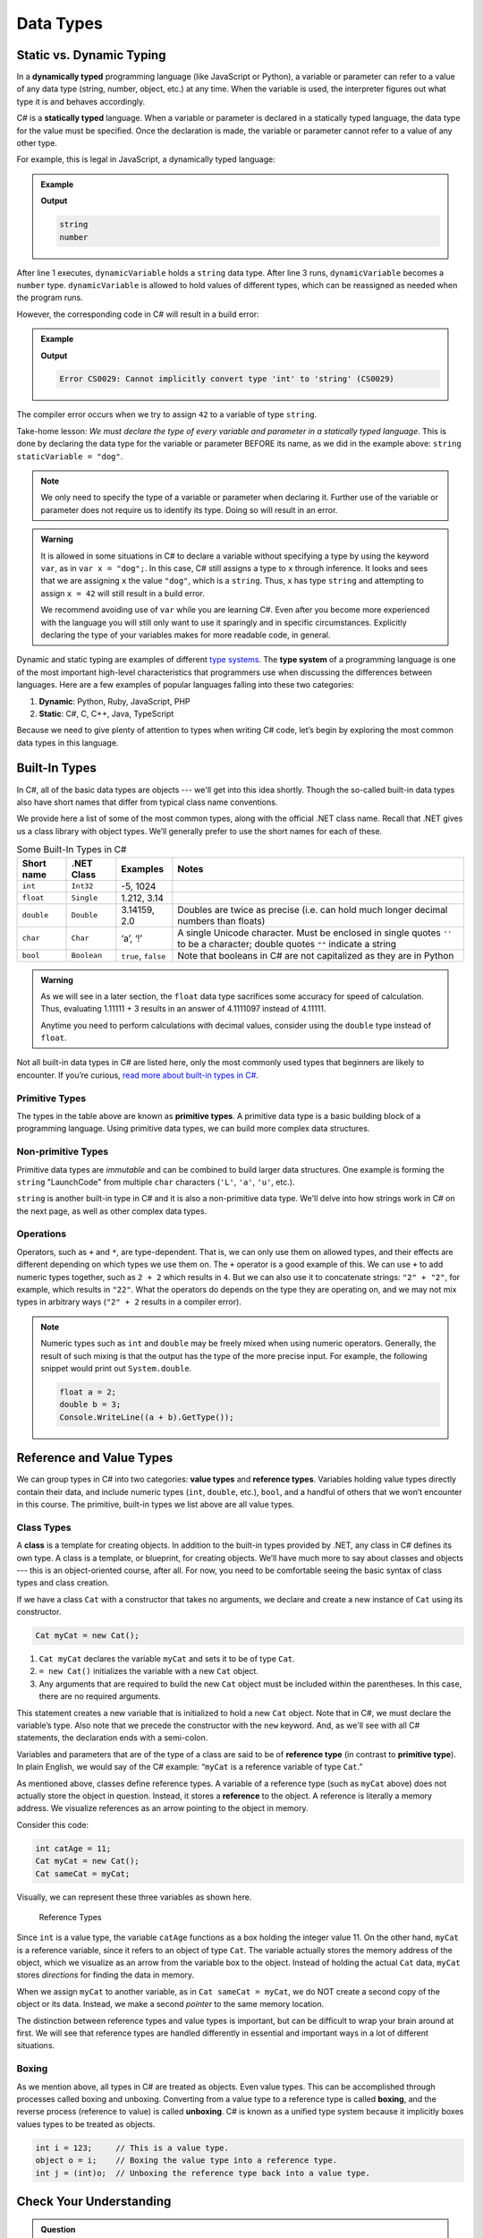 Data Types
===========

Static vs. Dynamic Typing
-------------------------

.. index:: ! dynamically typed, ! statically typed

In a **dynamically typed** programming language (like JavaScript or Python), a
variable or parameter can refer to a value of any data type (string, number,
object, etc.) at any time. When the variable is used, the interpreter figures
out what type it is and behaves accordingly.

C# is a **statically typed** language. When a variable or parameter is
declared in a statically typed language, the data type for the value must be
specified. Once the declaration is made, the variable or parameter cannot refer
to a value of any other type.

For example, this is legal in JavaScript, a dynamically typed language:

.. admonition:: Example

   .. sourcecode:: JavaScript
      :linenos:

      let dynamicVariable = "dog";
      console.log(typeof(dynamicVariable));
      dynamicVariable = 42;
      console.log(typeof(dynamicVariable));

   **Output**

   .. sourcecode:: bash

      string
      number

After line 1 executes, ``dynamicVariable`` holds a ``string`` data type. After
line 3 runs, ``dynamicVariable`` becomes a ``number`` type. ``dynamicVariable``
is allowed to hold values of different types, which can be reassigned as
needed when the program runs.

However, the corresponding code in C# will result in a build error:

.. admonition:: Example

   .. sourcecode:: c#
      :linenos:

      string staticVariable = "dog";
      staticVariable = 42;

   **Output**

   .. sourcecode:: bash

      Error CS0029: Cannot implicitly convert type 'int' to 'string' (CS0029) 

The compiler error occurs when we try to assign ``42`` to a variable of type
``string``.

Take-home lesson: *We must declare the type of every variable and parameter in
a statically typed language*. This is done by declaring the data type for the
variable or parameter BEFORE its name, as we did in the example above:
``string staticVariable = "dog"``.

.. admonition:: Note

   We only need to specify the type of a variable or parameter when declaring
   it. Further use of the variable or parameter does not require us to identify
   its type. Doing so will result in an error.

.. admonition:: Warning

   It is allowed in some situations in C# to declare a variable without
   specifying a type by using the keyword ``var``, as in
   ``var x = "dog";``. In this case, C# still assigns a type to ``x``
   through inference. It looks and sees that we are assigning ``x`` the
   value ``"dog"``, which is a ``string``. Thus, ``x`` has type ``string``
   and attempting to assign ``x = 42`` will still result in a build error.

   We recommend avoiding use of ``var`` while you are learning C#. Even
   after you become more experienced with the language you will still only
   want to use it sparingly and in specific circumstances. Explicitly
   declaring the type of your variables makes for more readable code, in
   general.

.. index:: ! type system

Dynamic and static typing are examples of different `type
systems <https://en.wikipedia.org/wiki/Type_system>`__. The **type system** of
a programming language is one of the most important high-level characteristics
that programmers use when discussing the differences between languages. Here
are a few examples of popular languages falling into these two categories:

#. **Dynamic**: Python, Ruby, JavaScript, PHP
#. **Static**: C#, C, C++, Java, TypeScript

Because we need to give plenty of attention to types when writing C# code,
let’s begin by exploring the most common data types in this language.

Built-In Types
--------------

In C#, all of the basic data types are objects --- we'll get into this idea shortly. Though the so-called 
built-in data types also have short names that differ from typical class name
conventions.

We provide here a list of some of the most common types, along with the official .NET class name. 
Recall that .NET gives us a class library with 
object types. We’ll generally prefer to use the short names for
each of these.

.. list-table:: Some Built-In Types in C#
   :header-rows: 1

   * - Short name
     - .NET Class
     - Examples
     - Notes 
   * - ``int``  
     - ``Int32``
     - -5, 1024 
     -
   * - ``float``
     - ``Single`` 
     - 1.212, 3.14 
     -
   * - ``double``
     - ``Double``
     - 3.14159, 2.0
     - Doubles are twice as precise (i.e. can hold much longer decimal numbers than floats) 
   * - ``char``
     - ``Char``
     - ‘a’, ‘!’ 
     - A single Unicode character. Must be enclosed in single quotes ``''`` to be a character; double 
       quotes ``""`` indicate a string 
   * - ``bool``
     - ``Boolean``
     - ``true``, ``false``
     - Note that booleans in C# are not capitalized as they are in Python 

.. admonition:: Warning

   As we will see in a later section, the ``float`` data type sacrifices some
   accuracy for speed of calculation. Thus, evaluating 1.11111 + 3 results in an
   answer of 4.1111097 instead of 4.11111.

   Anytime you need to perform calculations with decimal values, consider using
   the ``double`` type instead of ``float``.

Not all built-in data types in C# are listed here, only the most
commonly used types that beginners are likely to encounter. If you’re
curious, `read more about built-in types in
C# <https://msdn.microsoft.com/en-us/library/ya5y69ds.aspx>`__.

.. index:: ! primitive type

Primitive Types
^^^^^^^^^^^^^^^

The types in the table above are known as **primitive types**. A primitive data type is a basic 
building block of a programming language. Using primitive data types, we
can build more complex data structures.

Non-primitive Types
^^^^^^^^^^^^^^^^^^^

Primitive data types are *immutable* and can be combined to build larger data
structures. One example is forming the ``string`` "LaunchCode" from multiple
``char`` characters (``'L'``, ``'a'``, ``'u'``, etc.).

``string`` is another built-in type in C# and it is also a non-primitive data type. We'll delve into 
how strings work in C# on the next page, as well as other complex data types.


Operations
^^^^^^^^^^

Operators, such as ``+`` and ``*``, are type-dependent.
That is, we can only use them on allowed types, and their effects are
different depending on which types we use them on. The ``+`` operator is
a good example of this. We can use ``+`` to add numeric types together,
such as ``2 + 2`` which results in ``4``. But we can also use it to
concatenate strings: ``"2" + "2"``, for example, which results in
``"22"``. What the operators do depends on the type they are operating
on, and we may not mix types in arbitrary ways (``"2" + 2`` results in a
compiler error).

.. admonition:: Note

   Numeric types such as ``int`` and ``double`` may be freely mixed when
   using numeric operators. Generally, the result of such mixing is that
   the output has the type of the more precise input. For example, the
   following snippet would print out ``System.double``.

   .. sourcecode:: c#

      float a = 2;
      double b = 3;
      Console.WriteLine((a + b).GetType());

.. _reference-variable:

Reference and Value Types
-------------------------

We can group types in C# into two categories: **value types** and
**reference types**. Variables holding value types directly contain
their data, and include numeric types (``int``, ``double``, etc.),
``bool``, and a handful of others that we won’t encounter in this
course. The primitive, built-in types we list above are all value types.

.. index:: ! class

Class Types
^^^^^^^^^^^

A **class** is a template for creating objects. In addition to the built-in 
types provided by .NET, any class in C# defines its own type. A class is a template, 
or blueprint, for creating objects. We’ll have much more to say about classes and objects --- this 
is an object-oriented course, after all. For now, you need to be 
comfortable seeing the basic syntax of class types and class creation.

If we have a class ``Cat`` with a constructor that takes no arguments, we
declare and create a new instance of ``Cat`` using its constructor.

.. sourcecode:: c#

   Cat myCat = new Cat();

#. ``Cat myCat`` declares the variable ``myCat`` and sets it to be of type
   ``Cat``.
#. ``= new Cat()`` initializes the variable with a new ``Cat`` object.
#. Any arguments that are required to build the new ``Cat`` object must be
   included within the parentheses. In this case, there are no required arguments.

This statement creates a new variable that is initialized to
hold a new ``Cat`` object. Note that in C#, we must declare the
variable’s type. Also note that we precede the constructor with the
``new`` keyword. And, as we'll see with all C# statements, the 
declaration ends with a semi-colon.

Variables and parameters that are of the type of a class are said to be
of **reference type** (in contrast to **primitive type**). In plain
English, we would say of the C# example: “``myCat`` is a reference
variable of type ``Cat``.”

As mentioned above, classes define reference types. A variable of a
reference type (such as ``myCat`` above) does not actually store the
object in question. Instead, it stores a **reference** to the object. A
reference is literally a memory address. We visualize references as an
arrow pointing to the object in memory.

Consider this code:

.. sourcecode:: c#

   int catAge = 11;
   Cat myCat = new Cat();
   Cat sameCat = myCat;

Visually, we can represent these three variables as shown here.

.. figure:: figures/references.png
   :alt: Reference Types

   Reference Types

Since ``int`` is a value type, the variable ``catAge`` functions as a
box holding the integer value 11. On the other hand, ``myCat`` is a
reference variable, since it refers to an object of type ``Cat``. The 
variable actually stores the memory address of the object, which we visualize 
as an arrow from the variable box to the object. Instead of holding the actual ``Cat``
data, ``myCat`` stores *directions* for finding the data in memory.

When we assign ``myCat`` to another variable, as in ``Cat sameCat = myCat``,
we do NOT create a second copy of the object or its data. Instead, we make a
second *pointer* to the same memory location.

The distinction between reference types and value types is important,
but can be difficult to wrap your brain around at first. We will see
that reference types are handled differently in essential and important
ways in a lot of different situations.

.. index:: ! boxing, ! unboxing 

Boxing
^^^^^^

As we mention above, all types in C# are treated as objects. Even value types. This can be accomplished 
through processes called boxing and unboxing. Converting from a value type to a reference type is called 
**boxing**, and the reverse process (reference to value) is called **unboxing**. C# is known as a unified 
type system because it implicitly boxes values types to be treated as objects. 

.. sourcecode:: c#

   int i = 123;     // This is a value type.
   object o = i;    // Boxing the value type into a reference type.
   int j = (int)o;  // Unboxing the reference type back into a value type.

Check Your Understanding
-------------------------

.. admonition:: Question

   Which of the following is NOT a number data type in C#:

   #. ``number``
   #. ``int``
   #. ``float``
   #. ``double``

.. ans: a, ``number``

.. admonition:: Question

   Which of the following terms refers to C#'s behavior of treating all types as objects:

   #. static type system
   #. dynamic type system
   #. reference type system
   #. unified type system

.. ans: d, unified type system
